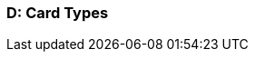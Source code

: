 [#AppendixD]
=== D: Card Types

ifdef::env-wirecard[]
[%autowidth]
|===
|Card Type |Name

ifndef::env-nova[]
|amex           |American Express
|arca           |ArCa
|aura           |Aura
|cartasi        |CartaSi
|cartebancaire  |Carte Bancaire
|cartebleue     |Carte Bleue
|cup            |China Union Pay
|dankort        |Dankort
|diners         |Diners Club
|discover       |Discover
|elo            |Elo
|hiper          |Hiper
|hipercard      |Hipercard
|jcb            |JCB
|maestro        |Maestro
endif::[]
|mastercard     |Mastercard
ifndef::env-nova[]
|mir            |MIR
|postepay       |PostePay
|rupay          |Rupay
|uatp           |UATP
|upi            |UPI
|upop           |UnionPay Online Payments
|uzcard         |Uzcard
endif::[]
|visa           |Visa
ifndef::env-nova[]
|vpay           |V PAY
endif::[]
|===
endif::[]

ifdef::env-po[]
[%autowidth]
|===
|Card Type |Name

|maestro        |Maestro
|mastercard     |Mastercard
|visa           |Visa
|===
endif::[]